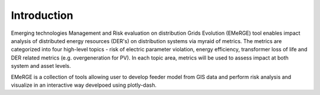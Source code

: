 ============
Introduction
============

Emerging technologies Management and Risk evaluation on distribution Grids Evolution (EMeRGE) tool
enables impact analysis of distributed energy resources (DER's) on distribution systems via myraid of
metrics. The metrics are categorized into four high-level topics - risk of electric parameter violation,
energy efficiency, transformer loss of life and DER related metrics (e.g. overgeneration for PV).
In each topic area, metrics will be used to assess impact at both system and asset levels.

EMeRGE is a collection of tools allowing user to develop feeder model from GIS data and perform risk analysis and visualize
in an interactive way develpoed using plotly-dash.

